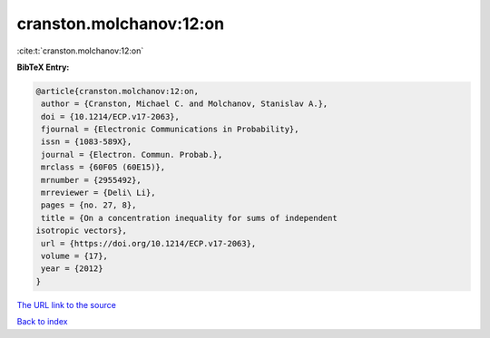 cranston.molchanov:12:on
========================

:cite:t:`cranston.molchanov:12:on`

**BibTeX Entry:**

.. code-block:: bibtex

   @article{cranston.molchanov:12:on,
    author = {Cranston, Michael C. and Molchanov, Stanislav A.},
    doi = {10.1214/ECP.v17-2063},
    fjournal = {Electronic Communications in Probability},
    issn = {1083-589X},
    journal = {Electron. Commun. Probab.},
    mrclass = {60F05 (60E15)},
    mrnumber = {2955492},
    mrreviewer = {Deli\ Li},
    pages = {no. 27, 8},
    title = {On a concentration inequality for sums of independent
   isotropic vectors},
    url = {https://doi.org/10.1214/ECP.v17-2063},
    volume = {17},
    year = {2012}
   }
`The URL link to the source <ttps://doi.org/10.1214/ECP.v17-2063}>`_


`Back to index <../By-Cite-Keys.html>`_
